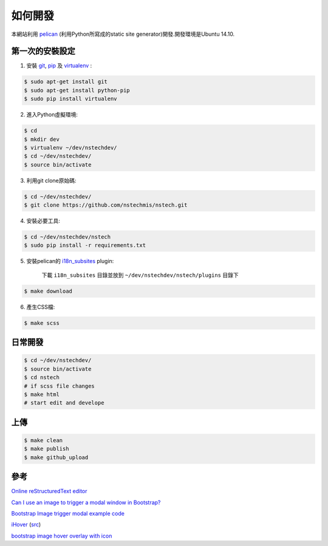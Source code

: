 ========
如何開發
========

本網站利用 `pelican <http://blog.getpelican.com/>`_ (利用Python所寫成的static site generator)開發.開發環境是Ubuntu 14.10.


第一次的安裝設定
----------------

1. 安裝 `git <http://git-scm.com/>`_, `pip <https://pypi.python.org/pypi/pip>`_ 及 `virtualenv <http://docs.python-guide.org/en/latest/dev/virtualenvs/>`_ :

.. code-block:: bash

    $ sudo apt-get install git
    $ sudo apt-get install python-pip
    $ sudo pip install virtualenv

2. 進入Python虛擬環境:

.. code-block:: bash

    $ cd
    $ mkdir dev
    $ virtualenv ~/dev/nstechdev/
    $ cd ~/dev/nstechdev/
    $ source bin/activate

3. 利用git clone原始碼:

.. code-block:: bash

    $ cd ~/dev/nstechdev/
    $ git clone https://github.com/nstechmis/nstech.git

4. 安裝必要工具:

.. code-block:: bash

    $ cd ~/dev/nstechdev/nstech
    $ sudo pip install -r requirements.txt

5. 安裝pelican的 `i18n_subsites <https://github.com/getpelican/pelican-plugins/tree/master/i18n_subsites>`_ plugin:

    下載 ``i18n_subsites`` 目錄並放到 ``~/dev/nstechdev/nstech/plugins`` 目錄下

.. code-block:: bash

    $ make download

6. 產生CSS檔:

.. code-block:: bash

    $ make scss


日常開發
--------

.. code-block:: bash

    $ cd ~/dev/nstechdev/
    $ source bin/activate
    $ cd nstech
    # if scss file changes
    $ make html
    # start edit and develope

上傳
----

.. code-block:: bash

    $ make clean
    $ make publish
    $ make github_upload

參考
----

`Online reStructuredText editor <http://rst.ninjs.org/>`_

`Can I use an image to trigger a modal window in Bootstrap? <http://stackoverflow.com/questions/15423532/can-i-use-an-image-to-trigger-a-modal-window-in-bootstrap>`_

`Bootstrap Image trigger modal example code <http://www.bootply.com/7wOLkC9AVX>`_

`iHover <http://gudh.github.io/ihover/dist/>`_ (`src <https://github.com/gudh/ihover>`_)

`bootstrap image hover overlay with icon <http://stackoverflow.com/questions/26823237/bootstrap-image-hover-overlay-with-icon>`_
